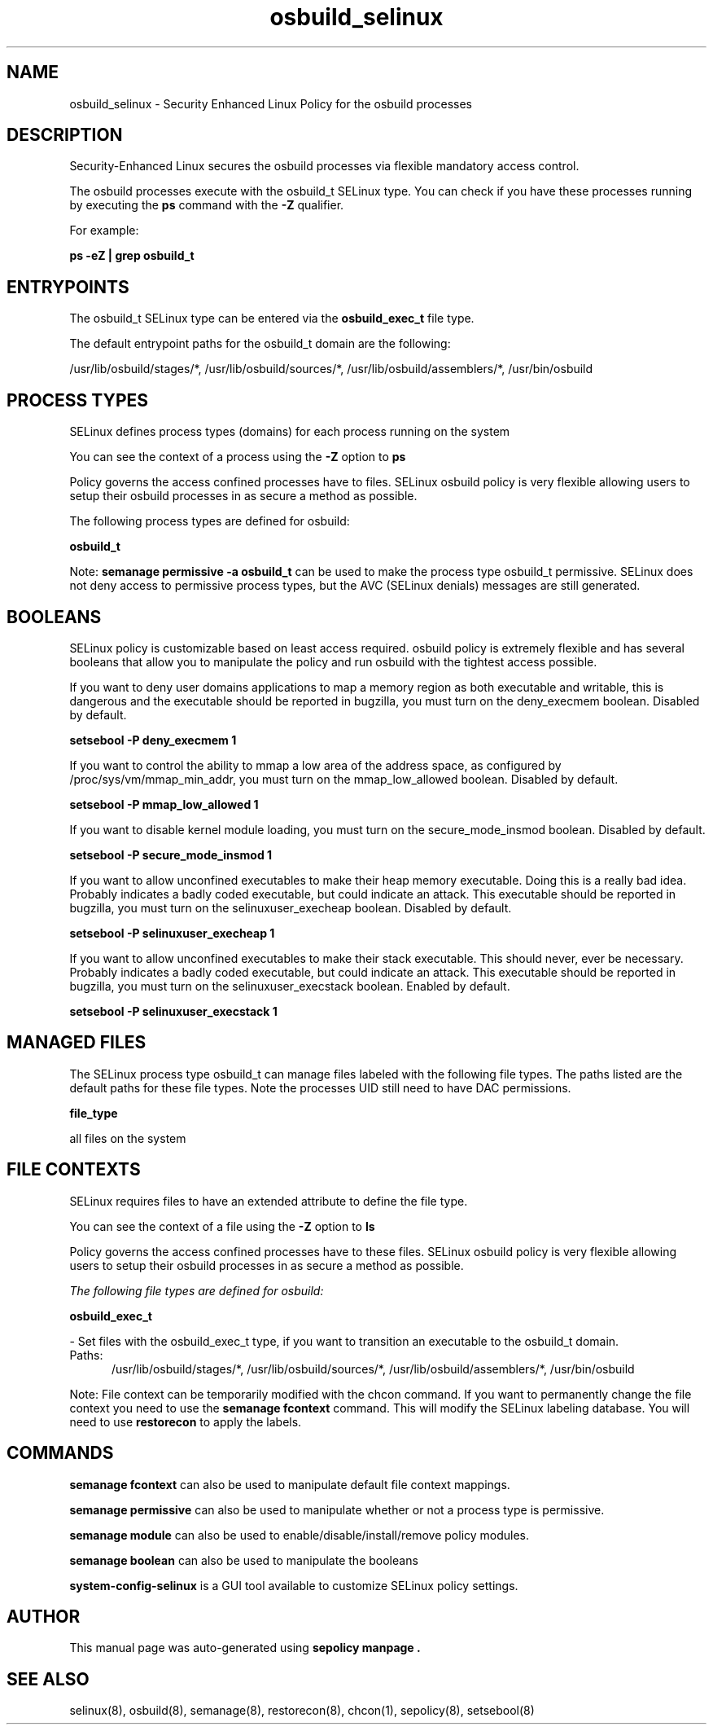 .TH  "osbuild_selinux"  "8"  "20-06-09" "osbuild" "SELinux Policy osbuild"
.SH "NAME"
osbuild_selinux \- Security Enhanced Linux Policy for the osbuild processes
.SH "DESCRIPTION"

Security-Enhanced Linux secures the osbuild processes via flexible mandatory access control.

The osbuild processes execute with the osbuild_t SELinux type. You can check if you have these processes running by executing the \fBps\fP command with the \fB\-Z\fP qualifier.

For example:

.B ps -eZ | grep osbuild_t


.SH "ENTRYPOINTS"

The osbuild_t SELinux type can be entered via the \fBosbuild_exec_t\fP file type.

The default entrypoint paths for the osbuild_t domain are the following:

/usr/lib/osbuild/stages/*, /usr/lib/osbuild/sources/*, /usr/lib/osbuild/assemblers/*, /usr/bin/osbuild
.SH PROCESS TYPES
SELinux defines process types (domains) for each process running on the system
.PP
You can see the context of a process using the \fB\-Z\fP option to \fBps\bP
.PP
Policy governs the access confined processes have to files.
SELinux osbuild policy is very flexible allowing users to setup their osbuild processes in as secure a method as possible.
.PP
The following process types are defined for osbuild:

.EX
.B osbuild_t
.EE
.PP
Note:
.B semanage permissive -a osbuild_t
can be used to make the process type osbuild_t permissive. SELinux does not deny access to permissive process types, but the AVC (SELinux denials) messages are still generated.

.SH BOOLEANS
SELinux policy is customizable based on least access required.  osbuild policy is extremely flexible and has several booleans that allow you to manipulate the policy and run osbuild with the tightest access possible.


.PP
If you want to deny user domains applications to map a memory region as both executable and writable, this is dangerous and the executable should be reported in bugzilla, you must turn on the deny_execmem boolean. Disabled by default.

.EX
.B setsebool -P deny_execmem 1

.EE

.PP
If you want to control the ability to mmap a low area of the address space, as configured by /proc/sys/vm/mmap_min_addr, you must turn on the mmap_low_allowed boolean. Disabled by default.

.EX
.B setsebool -P mmap_low_allowed 1

.EE

.PP
If you want to disable kernel module loading, you must turn on the secure_mode_insmod boolean. Disabled by default.

.EX
.B setsebool -P secure_mode_insmod 1

.EE

.PP
If you want to allow unconfined executables to make their heap memory executable.  Doing this is a really bad idea. Probably indicates a badly coded executable, but could indicate an attack. This executable should be reported in bugzilla, you must turn on the selinuxuser_execheap boolean. Disabled by default.

.EX
.B setsebool -P selinuxuser_execheap 1

.EE

.PP
If you want to allow unconfined executables to make their stack executable.  This should never, ever be necessary. Probably indicates a badly coded executable, but could indicate an attack. This executable should be reported in bugzilla, you must turn on the selinuxuser_execstack boolean. Enabled by default.

.EX
.B setsebool -P selinuxuser_execstack 1

.EE

.SH "MANAGED FILES"

The SELinux process type osbuild_t can manage files labeled with the following file types.  The paths listed are the default paths for these file types.  Note the processes UID still need to have DAC permissions.

.br
.B file_type

	all files on the system
.br

.SH FILE CONTEXTS
SELinux requires files to have an extended attribute to define the file type.
.PP
You can see the context of a file using the \fB\-Z\fP option to \fBls\bP
.PP
Policy governs the access confined processes have to these files.
SELinux osbuild policy is very flexible allowing users to setup their osbuild processes in as secure a method as possible.
.PP

.I The following file types are defined for osbuild:


.EX
.PP
.B osbuild_exec_t
.EE

- Set files with the osbuild_exec_t type, if you want to transition an executable to the osbuild_t domain.

.br
.TP 5
Paths:
/usr/lib/osbuild/stages/*, /usr/lib/osbuild/sources/*, /usr/lib/osbuild/assemblers/*, /usr/bin/osbuild

.PP
Note: File context can be temporarily modified with the chcon command.  If you want to permanently change the file context you need to use the
.B semanage fcontext
command.  This will modify the SELinux labeling database.  You will need to use
.B restorecon
to apply the labels.

.SH "COMMANDS"
.B semanage fcontext
can also be used to manipulate default file context mappings.
.PP
.B semanage permissive
can also be used to manipulate whether or not a process type is permissive.
.PP
.B semanage module
can also be used to enable/disable/install/remove policy modules.

.B semanage boolean
can also be used to manipulate the booleans

.PP
.B system-config-selinux
is a GUI tool available to customize SELinux policy settings.

.SH AUTHOR
This manual page was auto-generated using
.B "sepolicy manpage".

.SH "SEE ALSO"
selinux(8), osbuild(8), semanage(8), restorecon(8), chcon(1), sepolicy(8), setsebool(8)